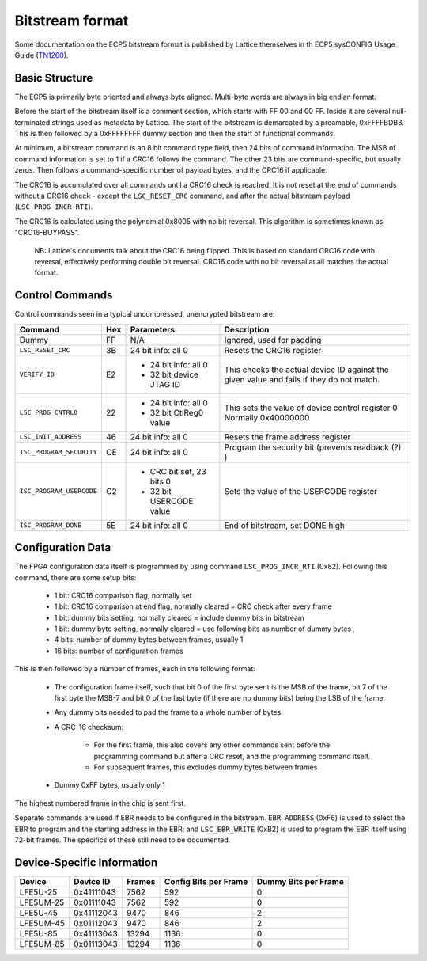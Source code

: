 Bitstream format
================

Some documentation on the ECP5 bitstream format is published by Lattice themselves
in th ECP5 sysCONFIG Usage Guide (TN1260_).

.. _TN1260: http://www.latticesemi.com/~/media/LatticeSemi/Documents/ApplicationNotes/EH/TN1260.pdf

Basic Structure
----------------

The ECP5 is primarily byte oriented and always byte aligned. Multi-byte words are always in big endian format.

Before the start of the bitstream itself is a comment section, which starts with FF 00 and 00 FF.
Inside it are several null-terminated strings used as metadata by Lattice. The start of the bitstream
is demarcated by a preamable, 0xFFFFBDB3. This is then followed by a 0xFFFFFFFF dummy section and then the
start of functional commands.

At minimum, a bitstream command is an 8 bit command type field, then 24 bits of command information.
The MSB of command information is set to 1 if a CRC16 follows the command. The other 23 bits are command-specific,
but usually zeros. Then follows a command-specific number of payload bytes, and the CRC16 if applicable.

The CRC16 is accumulated over all commands until a CRC16 check is reached. It is not reset at the end of commands
without a CRC16 check - except the ``LSC_RESET_CRC`` command, and after the actual bitstream payload
(``LSC_PROG_INCR_RTI``).

The CRC16 is calculated using the polynomial 0x8005 with no bit reversal. This algorithm is sometimes known as
"CRC16-BUYPASS".

    NB: Lattice's documents talk about the CRC16 being flipped. This is based on standard
    CRC16 code with reversal, effectively performing double bit reversal. CRC16 code with no
    bit reversal at all matches the actual format.

Control Commands
------------------
Control commands seen in a typical uncompressed, unencrypted bitstream are:

+-------------------------------+-----+--------------------------+---------------------------------------------------+
| Command                       | Hex | Parameters               | Description                                       |
+==========================+====+=====+==========================+===================================================+
| Dummy                         | FF  | N/A                      | Ignored, used for padding                         |
+-------------------------------+-----+--------------------------+---------------------------------------------------+
| ``LSC_RESET_CRC``             | 3B  | 24 bit info: all 0       | Resets the CRC16 register                         |
+-------------------------------+-----+--------------------------+---------------------------------------------------+
| ``VERIFY_ID``                 | E2  | - 24 bit info: all 0     | This checks the actual device ID against the given|
|                               |     | - 32 bit device JTAG ID  | value and fails if they do not match.             |
+-------------------------------+-----+--------------------------+---------------------------------------------------+
| ``LSC_PROG_CNTRL0``           | 22  | - 24 bit info: all 0     | This sets the value of device control register 0  |
|                               |     | - 32 bit CtlReg0 value   | Normally 0x40000000                               |
+-------------------------------+-----+--------------------------+---------------------------------------------------+
| ``LSC_INIT_ADDRESS``          | 46  | 24 bit info: all 0       | Resets the frame address register                 |
+-------------------------------+-----+--------------------------+---------------------------------------------------+
| ``ISC_PROGRAM_SECURITY``      | CE  | 24 bit info: all 0       | Program the security bit (prevents readback (?) ) |
+-------------------------------+-----+--------------------------+---------------------------------------------------+
| ``ISC_PROGRAM_USERCODE``      | C2  | - CRC bit set, 23 bits 0 | Sets the value of the USERCODE register           |
|                               |     | - 32 bit USERCODE value  |                                                   |
+-------------------------------+-----+--------------------------+---------------------------------------------------+
| ``ISC_PROGRAM_DONE``          | 5E  | 24 bit info: all 0       | End of bitstream, set DONE high                   |
+-------------------------------+-----+--------------------------+---------------------------------------------------+

Configuration Data
-------------------
The FPGA configuration data itself is programmed by using command ``LSC_PROG_INCR_RTI`` (0x82). Following this command,
there are some setup bits:

 - 1 bit: CRC16 comparison flag, normally set
 - 1 bit: CRC16 comparison at end flag, normally cleared = CRC check after every frame
 - 1 bit: dummy bits setting, normally cleared = include dummy bits in bitstream
 - 1 bit: dummy byte setting, normally cleared = use following bits as number of dummy bytes
 - 4 bits: number of dummy bytes between frames, usually 1
 - 16 bits: number of configuration frames

This is then followed by a number of frames, each in the following format:

 - The configuration frame itself, such that bit 0 of the first byte sent is the MSB of the frame,
   bit 7 of the first byte the MSB-7 and bit 0 of the last byte (if there are no dummy bits) being the LSB of the frame.
 - Any dummy bits needed to pad the frame to a whole number of bytes
 - A CRC-16 checksum:

    - For the first frame, this also covers any other commands sent
      before the programming command but after a CRC reset, and the programming command itself.
    - For subsequent frames, this excludes dummy bytes between frames
 - Dummy 0xFF bytes, usually only 1

The highest numbered frame in the chip is sent first.

Separate commands are used if EBR needs to be configured in the bitstream. ``EBR_ADDRESS`` (0xF6) is used to select the
EBR to program and the starting address in the EBR; and ``LSC_EBR_WRITE`` (0xB2) is used to program the EBR itself using
72-bit frames. The specifics of these still need to be documented.

Device-Specific Information
------------------------------

+-----------+-------------+--------+-----------------------+----------------------+
| Device    | Device ID   | Frames | Config Bits per Frame | Dummy Bits per Frame |
+===========+=============+========+=======================+======================+
| LFE5U-25  | 0x41111043  | 7562   | 592                   | 0                    |
+-----------+-------------+--------+-----------------------+----------------------+
| LFE5UM-25 |  0x01111043 | 7562   | 592                   | 0                    |
+-----------+-------------+--------+-----------------------+----------------------+
| LFE5U-45  | 0x41112043  | 9470   | 846                   | 2                    |
+-----------+-------------+--------+-----------------------+----------------------+
| LFE5UM-45 | 0x01112043  | 9470   | 846                   | 2                    |
+-----------+-------------+--------+-----------------------+----------------------+
| LFE5U-85  | 0x41113043  | 13294  | 1136                  | 0                    |
+-----------+-------------+--------+-----------------------+----------------------+
| LFE5UM-85 | 0x01113043  | 13294  | 1136                  | 0                    |
+-----------+-------------+--------+-----------------------+----------------------+